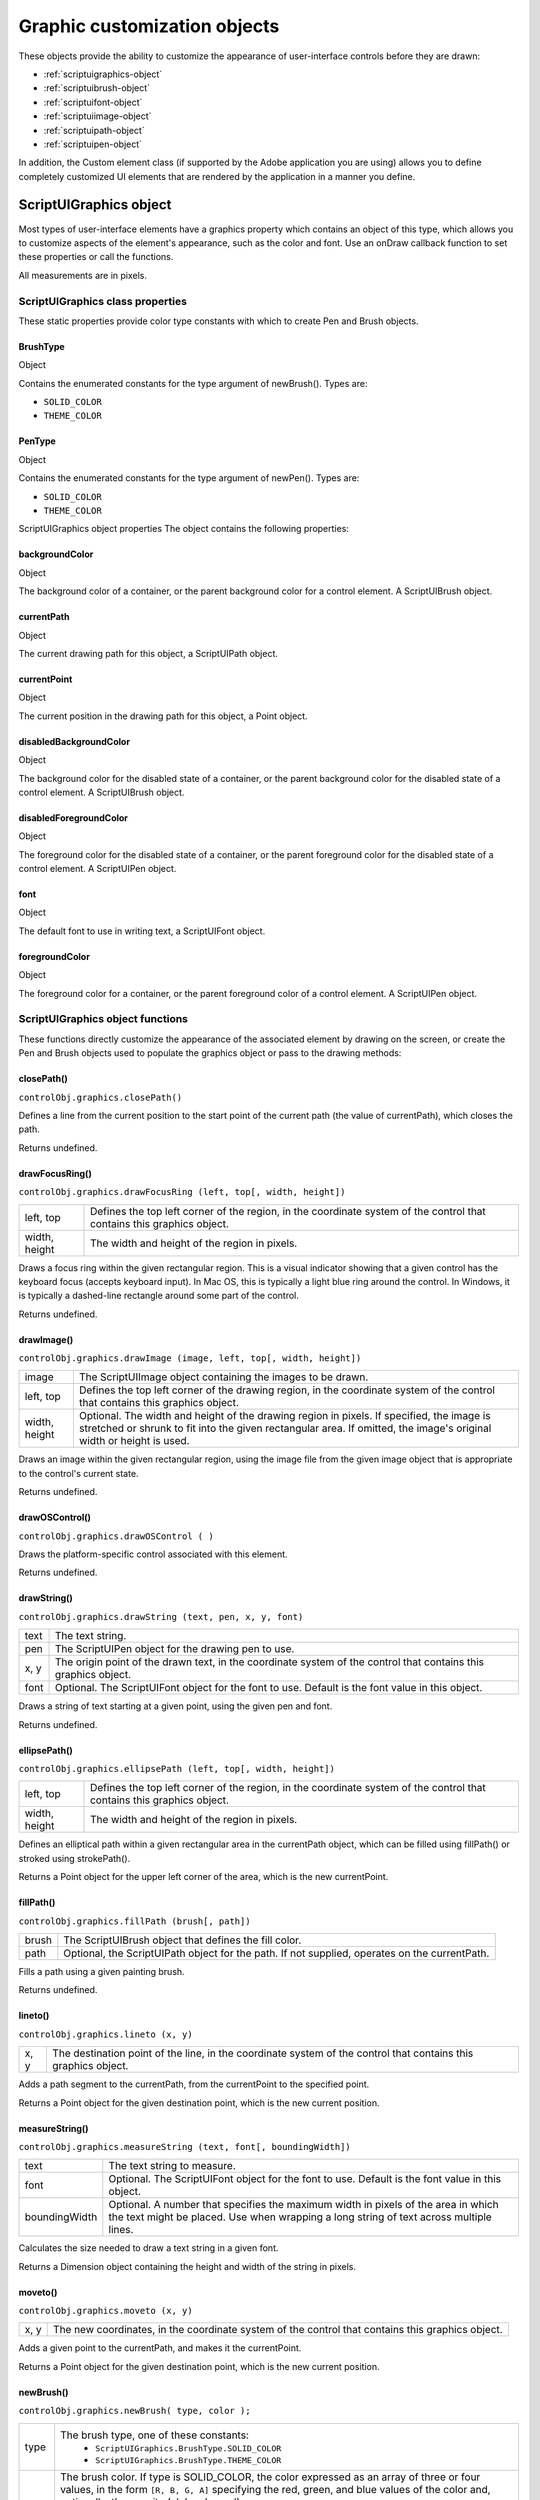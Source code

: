 .. _graphic-customization-objects:

Graphic customization objects
=============================
These objects provide the ability to customize the appearance of user-interface controls before they are
drawn:

- :ref:`scriptuigraphics-object`
- :ref:`scriptuibrush-object`
- :ref:`scriptuifont-object`
- :ref:`scriptuiimage-object`
- :ref:`scriptuipath-object`
- :ref:`scriptuipen-object`

In addition, the Custom element class (if supported by the Adobe application you are using) allows you to
define completely customized UI elements that are rendered by the application in a manner you define.

.. _scriptuigraphics-object:

ScriptUIGraphics object
-----------------------
Most types of user-interface elements have a graphics property which contains an object of this type,
which allows you to customize aspects of the element's appearance, such as the color and font. Use an
onDraw callback function to set these properties or call the functions.

All measurements are in pixels.

ScriptUIGraphics class properties
*********************************
These static properties provide color type constants with which to create Pen and Brush objects.

BrushType
+++++++++
Object

Contains the enumerated constants for the type argument of
newBrush(). Types are:

- ``SOLID_COLOR``
- ``THEME_COLOR``

PenType
+++++++
Object

Contains the enumerated constants for the type argument of newPen(). Types are:

- ``SOLID_COLOR``
- ``THEME_COLOR``

ScriptUIGraphics object properties
The object contains the following properties:

backgroundColor
+++++++++++++++
Object

The background color of a container, or the parent
background color for a control element. A ScriptUIBrush
object.

currentPath
+++++++++++
Object

The current drawing path for this object, a ScriptUIPath
object.

currentPoint
++++++++++++
Object

The current position in the drawing path for this object, a
Point object.

disabledBackgroundColor
+++++++++++++++++++++++
Object

The background color for the disabled state of a container, or
the parent background color for the disabled state of a
control element. A ScriptUIBrush object.

disabledForegroundColor
+++++++++++++++++++++++
Object

The foreground color for the disabled state of a container, or
the parent foreground color for the disabled state of a control
element. A ScriptUIPen object.

font
++++
Object

The default font to use in writing text, a ScriptUIFont object.

foregroundColor
+++++++++++++++
Object

The foreground color for a container, or the parent
foreground color of a control element. A ScriptUIPen object.


ScriptUIGraphics object functions
*********************************
These functions directly customize the appearance of the associated element by drawing on the screen, or
create the Pen and Brush objects used to populate the graphics object or pass to the drawing methods:

closePath()
+++++++++++
``controlObj.graphics.closePath()``

Defines a line from the current position to the start point of the current path (the value of
currentPath), which closes the path.

Returns undefined.


drawFocusRing()
+++++++++++++++
``controlObj.graphics.drawFocusRing (left, top[, width, height])``

=============  ==================================================================================
left, top      Defines the top left corner of the region, in the coordinate system of the control
               that contains this graphics object.
width, height  The width and height of the region in pixels.
=============  ==================================================================================

Draws a focus ring within the given rectangular region. This is a visual indicator showing that a given
control has the keyboard focus (accepts keyboard input). In Mac OS, this is typically a light blue ring
around the control. In Windows, it is typically a dashed-line rectangle around some part of the
control.

Returns undefined.


drawImage()
+++++++++++
``controlObj.graphics.drawImage (image, left, top[, width, height])``

=============  ====================================================================================
image          The ScriptUIImage object containing the images to be drawn.
left, top      Defines the top left corner of the drawing region, in the coordinate system of the
               control that contains this graphics object.
width, height  Optional. The width and height of the drawing region in pixels. If specified, the
               image is stretched or shrunk to fit into the given rectangular area. If omitted, the
               image's original width or height is used.
=============  ====================================================================================

Draws an image within the given rectangular region, using the image file from the given image
object that is appropriate to the control's current state.

Returns undefined.


drawOSControl()
+++++++++++++++
``controlObj.graphics.drawOSControl ( )``

Draws the platform-specific control associated with this element.

Returns undefined.


drawString()
++++++++++++
``controlObj.graphics.drawString (text, pen, x, y, font)``

======  ===================================================================================
text    The text string.
pen     The ScriptUIPen object for the drawing pen to use.
x, y    The origin point of the drawn text, in the coordinate system of the control that
        contains this graphics object.
font    Optional. The ScriptUIFont object for the font to use. Default is the font value in
        this object.
======  ===================================================================================

Draws a string of text starting at a given point, using the given pen and font.

Returns undefined.


ellipsePath()
+++++++++++++
``controlObj.graphics.ellipsePath (left, top[, width, height])``

=============  ==================================================================================
left, top      Defines the top left corner of the region, in the coordinate system of the control
               that contains this graphics object.
width, height  The width and height of the region in pixels.
=============  ==================================================================================

Defines an elliptical path within a given rectangular area in the currentPath object, which can be
filled using fillPath() or stroked using strokePath().

Returns a Point object for the upper left corner of the area, which is the new currentPoint.


fillPath()
++++++++++
``controlObj.graphics.fillPath (brush[, path])``

=====  ================================================================================
brush  The ScriptUIBrush object that defines the fill color.
path   Optional, the ScriptUIPath object for the path. If not supplied, operates on the
       currentPath.
=====  ================================================================================

Fills a path using a given painting brush.

Returns undefined.


lineto()
++++++++
``controlObj.graphics.lineto (x, y)``

====  ===============================================================================
x, y  The destination point of the line, in the coordinate system of the control that
      contains this graphics object.
====  ===============================================================================

Adds a path segment to the currentPath, from the currentPoint to the specified point.

Returns a Point object for the given destination point, which is the new current position.


measureString()
+++++++++++++++
``controlObj.graphics.measureString (text, font[, boundingWidth])``

=============  ===================================================================================
text           The text string to measure.
font           Optional. The ScriptUIFont object for the font to use. Default is the font value in
               this object.
boundingWidth  Optional. A number that specifies the maximum width in pixels of the area in
               which the text might be placed. Use when wrapping a long string of text across
               multiple lines.
=============  ===================================================================================

Calculates the size needed to draw a text string in a given font.

Returns a Dimension object containing the height and width of the string in pixels.


moveto()
++++++++
``controlObj.graphics.moveto (x, y)``

====  ===============================================================================
x, y  The new coordinates, in the coordinate system of the control that contains this
      graphics object.
====  ===============================================================================

Adds a given point to the currentPath, and makes it the currentPoint.

Returns a Point object for the given destination point, which is the new current position.


newBrush()
++++++++++
``controlObj.graphics.newBrush( type, color );``

=====  ==========================================================================
type   The brush type, one of these constants:
         - ``ScriptUIGraphics.BrushType.SOLID_COLOR``
         - ``ScriptUIGraphics.BrushType.THEME_COLOR``
color  The brush color. If type is SOLID_COLOR, the color expressed as an array
       of three or four values, in the form ``[R, B, G, A]`` specifying
       the red, green, and blue values of the color and, optionally,
       the opacity (alpha channel).

       All values are numbers in the range ``[0.0...1.0]``.
       An opacity of 0 is fully transparent, and an opacity of 1 is fully opaque.
       If the type is ``THEME_COLOR``, the name string of the theme.
       Theme colors are defined by the host application.
=====  ==========================================================================

Creates a new painting brush.

Returns a ScriptUIBrush object.


newPath()
+++++++++
``controlObj.graphics.newPath( );``

Creates a new, empty drawing path in currentPath, replacing any existing path.

Returns a ScriptUIPath object.


newPen()
++++++++
``controlObj.graphics.newPen( type, color, lineWidth);``

=========  ==========================================================================
type       The pen type, one of these constants:
             - ``ScriptUIGraphics.PenType.SOLID_COLOR``
             - ``ScriptUIGraphics.PenType.THEME_COLOR``
color      The pen color. If type is SOLID_COLOR, the color expressed as an array
           of three or four values, in the form ``[R, B, G, A]`` specifying the
           red, green, and blue values of the color and, optionally, the opacity (alpha channel).

           All values are numbers in the range ``[0.0...1.0]``.
           An opacity of 0 is fully transparent, and an opacity of 1 is fully opaque.
           If the type is ``THEME_COLOR``, the name string of the theme.
           Theme colors are defined by the host application.
lineWidth  The width in pixels of the line this pen will draw. The line is centered around the
           current point. For example, if lineWidth is 2, drawing a line from (0, 10) to (5, 10)
           paints the two rows of pixels directly above and below y-position 10.
=========  ==========================================================================

Creates a new drawing pen.

Returns a ScriptUIPen object.


rectPath()
++++++++++
``controlObj.graphics.rectPath (left, top[, width, height])``

=============  ==================================================================================
left, top      Defines the top left corner of the region, in the coordinate system of the control
               that contains this graphics object.
width, height  The width and height of the region in pixels.
=============  ==================================================================================

Defines a rectangular path in the currentPath object, which can be filled using fillPath() or stroked
using strokePath().

Returns a Point object for the upper left corner of the rectangle, which is the new currentPoint.


strokePath()
++++++++++++
``controlObj.graphics.fillPath (pen[, path])``

====  =============================================================
pen   The ScriptUIPen object that defines the color and line width.
path  Optional, the ScriptUIPath object for the path.
      If not supplied, operates on the currentPath.
====  =============================================================

Strokes the path segments of a path with a given drawing pen.

Returns undefined.


.. _scriptuibrush-object:

ScriptUIBrush object
--------------------
A helper object that encapsulates the qualities of a brush used to paint fill into a path in a control. Create
with the newBrush() method of the ScriptUIGraphics object.
Used as a value of backgroundColor and disabledBackgroundColor.
Passed as an argument to fillPath().

ScriptUIBrush object properties

The object contains the following properties:

=====  ===============  ===============================================================================
color  Array of Number  The paint color to use when the type is SOLID_COLOR. An array in the
                        form [R, B, G, A] specifying the red, green, blue values of the color
                        and the opacity (alpha channel) value as numbers in the range [0.0...1.0].
                        An opacity of 0 is fully transparent, and an opacity of 1 is fully opaque.
theme  String           The name of a color theme to use as a painting texture
                        when the type is THEME_COLOR. Theme colors are defined by the host application.
type   Number           The brush type, one of these constants:
                          - ``ScriptUIGraphics.BrushType.SOLID_COLOR``
                          - ``ScriptUIGraphics.BrushType.THEME_COLOR``
=====  ===============  ===============================================================================

.. _scriptuifont-object:

ScriptUIFont object
-------------------
A helper object that encapsulates the qualities of a font used to draw text into a control. Create with the
newFont() method of the ScriptUI class.
Used as a value of font.
Passed as an argument to drawString() and measureString().

ScriptUIFont object properties

The object contains the following properties:

==========  ======  ============================================================================
family      String  The font family name.
name        String  The complete font name, consisting of the family and style, if specified.
size        Number  The font point size.
style       Object  The font style. One of these constants:
                      - ``ScriptUI.FontStyle.REGULAR``
                      - ``ScriptUI.FontStyle.BOLD``
                      - ``ScriptUI.FontStyle.ITALIC``
                      - ``ScriptUI.FontStyle.BOLDITALIC``
substitute  String  The name of a substitution font, a fallback font to substitute for this font
                    if the requested font family or style is not available.
==========  ======  ============================================================================

.. _scriptuiimage-object:

ScriptUIImage object
--------------------
A helper object that encapsulates a set of images that can be drawn into a control. Alternate versions of an
image can reflect the state, such as a dimmed version for a disabled control.
An object of this type is created automatically when a script uses a pathname or File object to set the
image property of an Image, IconButton, or ListItem object; the new object becomes the value of that
property.
You can create this object explicitly using the newImage() method of the ScriptUI class. When you do this,
you can specify alternate versions of the image to be used for different control states, such as enabled,
disabled, and rollover.
This object is passed as an argument to drawImage().

ScriptUIImage object properties

The object contains the following read-only properties:

========  =========  ===========================================================================
format    String     The image format. Scripts can define images in ``JPEG`` and ``PNG`` format.
                     Applications can define images in the ``resource`` format.
name      String     The image name, either a file name or resource name.
pathname  String     The full path to the file that contains the image.
size      Dimension  A Dimension object that defines the size of the image in pixels.
========  =========  ===========================================================================

.. _scriptuipath-object:

ScriptUIPath object
-------------------
A helper object that encapsulates a drawing path for a figure to be drawn into a control. Create the object
the newPath() method and define path segments with the moveto(), lineto(), rectPath(), and ellipsePath()
methods of the ScriptUIGraphics object.
Used as a value of currentPath, where it is acted upon by closePath() and other methods.
Can be passed as an optional argument to fillPath() and strokePath() (which otherwise act upon the
currentPath).
The class defines no properties or methods.

.. _scriptuipen-object:

ScriptUIPen object
------------------
A helper object that encapsulates the qualities of a pen used to stroke path segments in a control. Create
with the newPen() method of the ScriptUIGraphics object.
Used as a value of foregroundColor and disabledForegroundColor.
Passed as an argument to drawString() and strokePath().

ScriptUIPen object properties
The object contains the following properties:

=========  ===============  ==========================================================================
color      Array of Number  The paint color to use when the type is SOLID_COLOR. An array in the form
                            [R, B, G, A] specifying the red, green, blue values of the color and the
                            opacity (alpha channel) value as numbers in the range [0.0...1.0].
                            An opacity of 0 is fully transparent, and an opacity of 1 is fully opaque.
lineWidth  Number           The pixel width of the drawing line.
theme      String           The name of a color theme to use for drawing when the type is
                            ``THEME_COLOR``. Theme colors are defined by the host application.
type       Number           The pen type, one of these constants:
                              - ``ScriptUIGraphics.PenType.SOLID_COLOR``
                              - ``ScriptUIGraphics.PenType.THEME_COLOR``
=========  ===============  ==========================================================================

.. _custom-element-class:

Custom element class
--------------------
Elements of the Custom class differ from typical UI elements in that they have no default appearance; the
script which creates a custom element is responsible for drawing it by defining the element's onDraw
event handler function. This allows scripts to create any appearance for custom elements that can be
rendered via the drawing functions defined for a UI element's graphics object.
Custom elements have the same common properties that other types of control elements have (see
:ref:`common-properties`). The different types of custom elements have additional properties.

The Custom element class has the following types of elements:

==================  ==============================================================================
customBoundedValue  Can be used to implement controls whose 'value' can vary within minimum
                    and maximum bounds, like the Progressbar, Slider, and Scrollbar. Has the
                    same additional properties as those controls:
                    - ``value``
                    - ``minvalue``
                    - ``maxvalue``
                    - ``shortcutKey``
                    If the value property is changed, the control receives an onChange event
                    notification, followed by an onDraw event notification, so the element can
                    redraw itself with the changed state.
customButton        Can be used to implement various types of button controls, like the ``Button``,
                    ``IconButton`` with text, ``Checkbox``, and so on. Additional properties are:
                    - ``image``
                    - ``shortcutKey``
                    - ``text``
                    - ``value``
customView          Has an ``image`` property that allows a script to define an image to display.

                    If no ``onDraw`` function is defined and the image property is set, the default
                    appearance is simply the specified image, rendered centered in the bounds of
                    the element.
==================  ==============================================================================

A custom element's onDraw event handler function is not called when the mouse enters or leaves the
screen region occupied by the element.

If you need to force a drawing update in such cases, you must call ``notify("onDraw")`` for the element,
in response to a mouseOver or mouseout event for the element.

In the following example, the script forces a visual update for a customButton element when the mouse
enters or leaves the button, by handling mouseover or mouseout events for the custom button::

    var res =
    """palette {
    text:'Custom elements demo',
    properties:{ closeOnKey:'OSCmnd+W', resizeable:true },
    customBtn: Custom {
    type:'customButton',
    text:'Redraw original image'
    },
    customImageViewer: Custom {
    type:'customView',
    alignment:['fill','fill']
    }
    }""";
    var w = new Window (res);
    w.customBtn.onDraw = drawButton;
    w.customBtn.addEventListener ('mouseover', btnMouseEventHandler, false);
    w.customBtn.addEventListener ('mouseout', btnMouseEventHandler, false);
    ...
    function btnMouseEventHandler (event) {
        try {
            //
            Redraw the button on mouseover and mouseout
            event.target.notify("onDraw");
        } catch (e) {
            ...
        }
    }
    function drawButton (drawingState) {
        ...
    }
